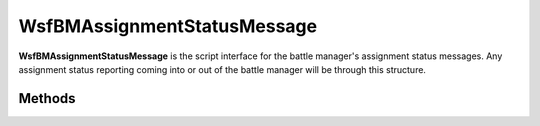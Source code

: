 .. ****************************************************************************
.. CUI//REL TO USA ONLY
..
.. The Advanced Framework for Simulation, Integration, and Modeling (AFSIM)
..
.. The use, dissemination or disclosure of data in this file is subject to
.. limitation or restriction. See accompanying README and LICENSE for details.
.. ****************************************************************************

WsfBMAssignmentStatusMessage
----------------------------

.. class:: WsfBMAssignmentStatusMessage inherits WsfMessage
   :cloneable:
   :constructible:

**WsfBMAssignmentStatusMessage** is the script interface for the battle
manager's assignment status messages. Any assignment status reporting
coming into or out of the battle manager will be through this structure.


Methods
=======

.. method:: void SetAckTime(double assignment_status_sim_time_seconds)

   Sets the simulation time of the assignment status in seconds.

.. method:: double GetAckTime()

   Returns the simulation time of the assignment status in seconds.

.. method:: void SetTrackID(int reporting_platform_idx, int tan)

   Sets the track for the assignment.

   **Parameters**

      **int reporting_platform_idx:** Reporting Platform Index.

      **int tan:** Track number.

.. method:: void SetTrackID(WsfTrackId track_id)

   Sets the track for the assignment.

.. method:: int GetTrackingSystemID()

   Gets the reporting_platform_idx set within the [SetTrackID]{#SetTrackID} call.

.. method:: int GetTrackID()

   Gets the tan set within the [SetTrackID]{#SetTrackID} call.

.. method:: WsfTrackId GetTrackID()

   Gets the tan set within the [SetTrackID]{#SetTrackID} call.

.. method:: void SetAssignedID(int assigned_platform_id, int assigned_weapon_index)

   Sets the assigned weapon from the assignment message.

   **Parameters**

      **int assigned_platform_id:** Platform id of the assigned asset.

      **int weapon_idx:** Weapon index(0-based) of the :class:`WsfWeapon`
      on the reported platform for this assignment.

.. method:: int GetAssignedUnitID()

   Returns the Platform id of the assigned asset from the call to
   `SetAssignedID <#WsfBMAssignmentStatusMessage.SetAssignedID>`__.

.. method:: int GetAssignedWeaponID()

   Returns the Weapon index(0-based) of the :class:`WsfWeapon`
   on the reported platform for the assignment.

.. method:: void SetInitiatingID(int assignment_initiator_platform_id)

   Sets the platform id of the initiator of the assignment message. In the case
   of a delegate assignment, this will be the original assigning platform id.

.. method:: int GetInitiatingUnitID()

   Returns the platform id of the assignment initiator. In the case of a
   delegate assignment, this will be the original assigning platform id.

.. method:: void SetAssigningID(int assigning_platform_id)

   Sets the platform id of the assigning platform id from the assignment. For
   commit(non-delegate) assignments, this will be the same  as the initiating
   platform id.

.. method:: int GetAssigningUnitID()

   Returns the platform id of the assigning platform id from the assignment. For
   commit(non-delegate) assignments, this will be the same  as the initiating platform id.

.. method:: void SetAssignmentStatusUnacknowledged()

   Sets the assignment status to Unacknowledged.

.. method:: void SetAssignmentStatusWilco()

   Sets the assignment status to Will Comply.

.. method:: void SetAssignmentStatusCommitted()

   Sets the assignment status to Committed.

.. method:: void SetAssignmentStatusCueTAR()

   Sets the assignment status to TAR Cued.

.. method:: void SetAssignmentStatusCueTTR()

   Sets the assignment status to TTR Cued.

.. method:: void SetAssignmentStatusTARSearching()

   Sets the assignment status to TAR Searching.

.. method:: void SetAssignmentStatusTTRSearching()

   Sets the assignment status to TTR Searching.

.. method:: void SetAssignmentStatusTARTracking()

   Sets the assignment status to TAR Tracking.

.. method:: void SetAssignmentStatusTTRTracking()

   Sets the assignment status to TTR Tracking.

.. method:: void SetAssignmentStatusFiring()

   Sets the assignment status to weapon firing.

.. method:: void SetAssignmentStatusMiss()

   Sets the assignment status to weapon missed.

.. method:: void SetAssignmentStatusChangedAssignedUnit()

   Sets the assignment status to notify that a lower level C^2 overrode the assigned weapon.

.. method:: void SetAssignmentStatusKill()

   Sets the assignment status to target killed.

.. method:: void SetAssignmentStatusCancelled()

   Sets the assignment status to cancelled acknowledged.

.. method:: void SetAssignmentStatusHavecoSuccess()

   Sets the assignment status to Have-Complied(Success).

.. method:: void SetAssignmentStatusHavecoFailure()

   Sets the assignment status to Have-Complied(Failed).

.. method:: void SetAssignmentStatusCantco()

   Sets the assignment status to Cannot Comply.

.. method:: bool IsAssignmentStatusUnacknowledged()

   Returns true if the assignment status is Unacknowledged, otherwise false.

.. method:: bool IsAssignmentStatusWilco()

   Returns true if the assignment status is Will Comply, otherwise false.

.. method:: bool IsAssignmentStatusCommitted()

   Returns true if the assignment status is Committed, otherwise false.

.. method:: bool IsAssignmentStatusCueTAR()

   Returns true if the assignment status is TAR Cued, otherwise false.

.. method:: bool IsAssignmentStatusCueTTR()

   Returns true if the assignment status is TTR Cued, otherwise false.

.. method:: bool IsAssignmentStatusTARSearching()

   Returns true if the assignment status is TAR Searching, otherwise false.

.. method:: bool IsAssignmentStatusTTRSearching()

   Returns true if the assignment status is TTR Searching, otherwise false.

.. method:: bool IsAssignmentStatusTARTracking()

   Returns true if the assignment status is TAR Tracking, otherwise false.

.. method:: bool IsAssignmentStatusTTRTracking()

   Returns true if the assignment status is TTR Tracking, otherwise false.

.. method:: bool IsAssignmentStatusFiring()

   Returns true if the assignment status is Weapon Firing, otherwise false.

.. method:: bool IsAssignmentStatusMiss()

   Returns true if the assignment status is Weapon Missed, otherwise false.

.. method:: bool IsAssignmentStatusChangedAssignedUnit()

   Returns true if the assignment status is Weapon Assignment overridden,
   otherwise false.

.. method:: bool IsAssignmentStatusKill()

   Returns true if the assignment status is Target Killed, otherwise false.

.. method:: bool IsAssignmentStatusCancelled()

   Returns true if the assignment status is cancel acknowledge, otherwise false.

.. method:: bool IsAssignmentStatusHavecoSuccess()

   Returns true if the assignment status is Have Complied(Success),
   otherwise false.

.. method:: bool IsAssignmentStatusHavecoFailure()

   Returns true if the assignment status is Have Complied(Failed),
   otherwise false.

.. method:: bool IsAssignmentStatusCantco()

   Returns true if the assignment status is Cannot Comply, otherwise false.

.. method:: void SetSalvosFired(int salvos_fired)

   Sets the number of salvos the weapon has fired at the assigned track.

.. method:: int GetSalvosFired()

   Returns the number of salvos the weapon has fired at the assigned track.

.. method:: void SetCantcoReason(string cantco_reason)

   Sets the CANTCO reason if the assignment status is CANTCO(Cannot
   Comply). The string is free-form and used for debugging/logging.

.. method:: string GetCantcoReason()

   Returns the CANTCO reason in string format for logging/debug purposes.

.. method:: void SetSystemicCantcoGlobal()

   Sets the CANTCO to a global systemic CANTCO. This will cause the weapon
   to be removed from further consideration for assignment for all threats.

.. method:: void SetSystemicCantcoLocal()

   Sets the CANTCO to a local systemic CANTCO. This will cause the weapon
   to be removed from further consideration for assignment for the
   assignment track but will be available for other tracks.

.. method:: bool IsSystemicCantcoGlobal()

   Returns true if the assignment status is a global systemic CANTCO.

.. method:: bool IsSystemicCantcoLocal()

   Returns true if the assignment status is a local systemic CANTCO.

.. method:: void SetOverridingID(int overridding_platform_id)

   If the assignment status is marked as overridden(via
   `IsAssignmentStatusChangedAssignedUnit <#WsfBMAssignmentStatusMessage.IsAssignmentStatusChangedAssignedUnit>`__,
   then this sets the simulation platform index of the overriding C^2 platform.

.. method:: int GetOverridingUnitID()

   If the assignment status is marked as overridden(via
   `IsAssignmentStatusChangedAssignedUnit <#WsfBMAssignmentStatusMessage.IsAssignmentStatusChangedAssignedUnit>`__,
   then this returns the simulation platform index of the overriding C^2 platform.

.. method:: void SetNewlyAssignedID(int assigned_platform_id, int assigned_weapon_index)

   Sets the newly assigned weapon for the assignment override.

   **Parameters**

      **int assigned_platform_id:** Platform id of the assigned asset.

      **int weapon_idx:** Weapon index(0-based) of the
      :class:`WsfWeapon` on the reported platform for this assignment.

.. method:: int GetNewlyAssignedUnitID()

   Returns the Platform id of the new assigned platform for the assignment override.

.. method:: int GetAssignedWeaponID()

   Returns the Weapon index(0-based) of the
   :class:`WsfWeapon` on the new assigned
   weapon for the assignment override.

.. method:: void Print()

   Logs the assignment status message to the log output stream.

